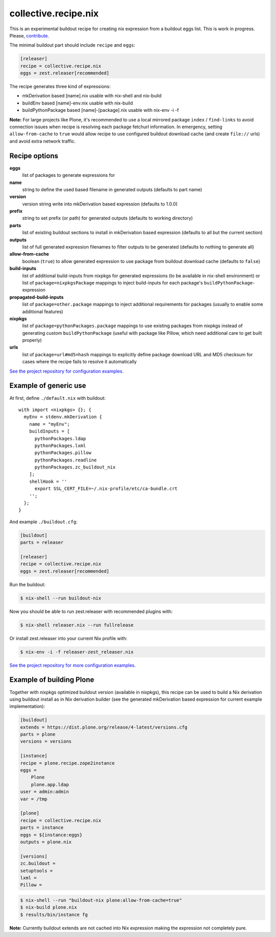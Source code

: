 collective.recipe.nix
=====================

This is an experimental buildout recipe for creating nix expression from
a buildout eggs list. This is work in progress. Please, contribute_.

.. _contribute: https://github.com/datakurre/collective.recipe.nix

The minimal buildout part should include ``recipe`` and ``eggs``:

.. code:: ini

   [releaser]
   recipe = collective.recipe.nix
   eggs = zest.releaser[recommended]

The recipe generates three kind of expressions:

* mkDerivation based [name].nix usable with nix-shell and nix-build
* buildEnv based [name]-env.nix usable with nix-build
* buildPythonPackage based [name]-[package].nix usable with nix-env -i -f

**Note:** For large projects like Plone, it's recommended to use a local
mirrored package ``index`` / ``find-links`` to avoid connection issues when
recipe is resolving each package fetchurl information. In emergency, setting
``allow-from-cache`` to ``true`` would allow recipe to use configured buildout
download cache (and create ``file://`` urls) and avoid extra network traffic.


Recipe options
--------------

**eggs**
  list of packages to generate expressions for

**name**
  string to define the used based filename in generated outputs (defaults to
  part name)

**version**
  version string write into mkDerivation based expression (defaults to 1.0.0)

**prefix**
  string to set prefix (or path) for generated outputs (defaults to working
  directory)

**parts**
  list of existing buildout sections to install in mkDerivation based expression
  (defaults to all but the current section)

**outputs**
  list of full generated expression filenames to filter outputs to be generated
  (defaults to nothing to generate all)

**allow-from-cache**
  boolean (``true``) to allow generated expression to use package  from
  buildout download cache (defaults to ``false``)

**build-inputs**
  list of additional build-inputs from nixpkgs for generated expressions (to be
  available in nix-shell environment) or list of ``package=nixpkgsPackage``
  mappings to inject build-inputs for each package's
  ``buildPythonPackage``-expression

**propagated-build-inputs**
  list of ``package=other.package`` mappings to inject additional
  requirements for packages (usually to enable some additional features)

**nixpkgs**
  list of ``package=pythonPackages.package`` mappings to use existing packages
  from nixpkgs instead of generating custom ``buildPythonPackage`` (useful with
  package like Pillow, which need additional care to get built properly)

**urls**
  list of ``package=url#md5=hash`` mappings to explicitly define package
  download URL and MD5 checksum for cases where the recipe fails to resolve
  it automatically

`See the project repository for configuration examples.`__

__ https://github.com/datakurre/collective.recipe.nix/tree/master/examples


Example of generic use
----------------------

At first, define ``./default.nix`` with buildout::

    with import <nixpkgs> {}; {
      myEnv = stdenv.mkDerivation {
        name = "myEnv";
        buildInputs = [
          pythonPackages.ldap
          pythonPackages.lxml
          pythonPackages.pillow
          pythonPackages.readline
          pythonPackages.zc_buildout_nix
        ];
        shellHook = ''
          export SSL_CERT_FILE=~/.nix-profile/etc/ca-bundle.crt
        '';
      };
    }

And example ``./buildout.cfg``:

.. code:: cfg

    [buildout]
    parts = releaser

    [releaser]
    recipe = collective.recipe.nix
    eggs = zest.releaser[recommended]

Run the buildout:

.. code:: bash

   $ nix-shell --run buildout-nix

Now you should be able to run zest.releaser with recommended plugins with:

.. code:: bash

   $ nix-shell releaser.nix --run fullrelease

Or install zest.releaser into your current Nix profile with:

.. code:: bash

   $ nix-env -i -f releaser-zest_releaser.nix

`See the project repository for more configuration examples.`__

__ https://github.com/datakurre/collective.recipe.nix/tree/master/examples


Example of building Plone
-------------------------

Together with nixpkgs optimized buildout version (available in nixpkgs), this
recipe can be used to build a Nix derivation using buildout install as in Nix
derivation builder (see the generated mkDerivation based expression for
current example implementation):

.. code:: ini

   [buildout]
   extends = https://dist.plone.org/release/4-latest/versions.cfg
   parts = plone
   versions = versions

   [instance]
   recipe = plone.recipe.zope2instance
   eggs =
       Plone
       plone.app.ldap
   user = admin:admin
   var = /tmp

   [plone]
   recipe = collective.recipe.nix
   parts = instance
   eggs = ${instance:eggs}
   outputs = plone.nix

   [versions]
   zc.buildout =
   setuptools =
   lxml =
   Pillow =

.. code:: bash

   $ nix-shell --run "buildout-nix plone:allow-from-cache=true"
   $ nix-build plone.nix
   $ results/bin/instance fg

**Note:** Currently buildout extends are not cached into Nix expression making
the expression not completely pure.

